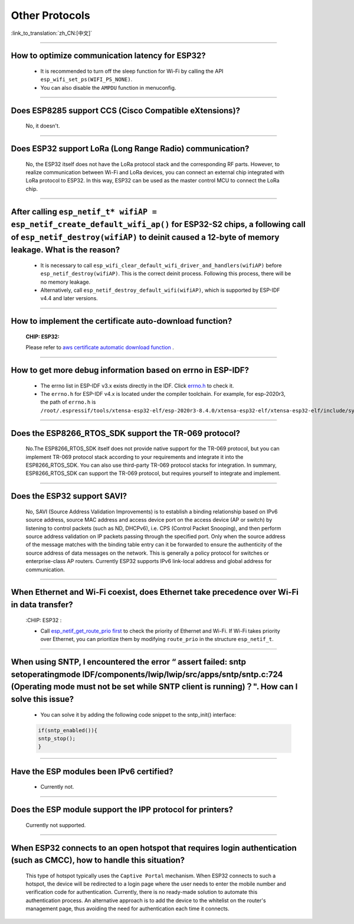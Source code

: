 Other Protocols
===============

:link_to_translation:`zh_CN:[中文]`

.. raw:: html

   <style>
   body {counter-reset: h2}
     h2 {counter-reset: h3}
     h2:before {counter-increment: h2; content: counter(h2) ". "}
     h3:before {counter-increment: h3; content: counter(h2) "." counter(h3) ". "}
     h2.nocount:before, h3.nocount:before, { content: ""; counter-increment: none }
   </style>

--------------

How to optimize communication latency for ESP32?
------------------------------------------------------------------------

  - It is recommended to turn off the sleep function for Wi-Fi by calling the API ``esp_wifi_set_ps(WIFI_PS_NONE)``.
  - You can also disable the ``AMPDU`` function in menuconfig.

--------------

Does ESP8285 support CCS (Cisco Compatible eXtensions)?
----------------------------------------------------------------------------

  No, it doesn't.

--------------

Does ESP32 support LoRa (Long Range Radio) communication?
--------------------------------------------------------------------------------

  No, the ESP32 itself does not have the LoRa protocol stack and the corresponding RF parts. However, to realize communication between Wi-Fi and LoRa devices, you can connect an external chip integrated with LoRa protocol to ESP32. In this way, ESP32 can be used as the master control MCU to connect the LoRa chip.

--------------

After calling ``esp_netif_t* wifiAP = esp_netif_create_default_wifi_ap()`` for ESP32-S2 chips, a following call of ``esp_netif_destroy(wifiAP)`` to deinit caused a 12-byte of memory leakage. What is the reason?
------------------------------------------------------------------------------------------------------------------------------------------------------------------------------------------------------------------------------------------------------------------------------------------------------------------------

  - It is necessary to call ``esp_wifi_clear_default_wifi_driver_and_handlers(wifiAP)`` before ``esp_netif_destroy(wifiAP)``. This is the correct deinit process. Following this process, there will be no memory leakage.
  - Alternatively, call ``esp_netif_destroy_default_wifi(wifiAP)``, which is supported by ESP-IDF v4.4 and later versions.

----------------

How to implement the certificate auto-download function?
----------------------------------------------------------------------------------------------------------------------------------------------------------

  :CHIP\: ESP32:

  Please refer to `aws certificate automatic download function <https://docs.aws.amazon.com/iot/latest/developerguide/auto-register-device-cert.html>`_ .

-----------------------------

How to get more debug information based on errno in ESP-IDF?
--------------------------------------------------------------------------------------------------------------------------------

  - The errno list in ESP-IDF v3.x exists directly in the IDF. Click `errno.h <https://github.com/espressif/esp-idf/blob/release/v3.3/components/newlib/include/sys/errno.h>`_ to check it.
  - The ``errno.h`` for ESP-IDF v4.x is located under the compiler toolchain. For example, for esp-2020r3, the path of ``errno.h`` is ``/root/.espressif/tools/xtensa-esp32-elf/esp-2020r3-8.4.0/xtensa-esp32-elf/xtensa-esp32-elf/include/sys/errno.h``.

----------------

Does the ESP8266_RTOS_SDK support the TR-069 protocol?
-----------------------------------------------------------------------------------------------------------

  No.The ESP8266_RTOS_SDK itself does not provide native support for the TR-069 protocol, but you can implement TR-069 protocol stack according to your requirements and integrate it into the ESP8266_RTOS_SDK. You can also use third-party TR-069 protocol stacks for integration. In summary, ESP8266_RTOS_SDK can support the TR-069 protocol, but requires yourself to integrate and implement.

----------------

Does the ESP32 support SAVI?
-----------------------------------------------------------------------------------------------------------

  No, SAVI (Source Address Validation Improvements) is to establish a binding relationship based on IPv6 source address, source MAC address and access device port on the access device (AP or switch) by listening to control packets (such as ND, DHCPv6), i.e. CPS (Control Packet Snooping), and then perform source address validation on IP packets passing through the specified port. Only when the source address of the message matches with the binding table entry can it be forwarded to ensure the authenticity of the source address of data messages on the network. This is generally a policy protocol for switches or enterprise-class AP routers. Currently ESP32 supports IPv6 link-local address and global address for communication.

--------------------------------

When Ethernet and Wi-Fi coexist, does Ethernet take precedence over Wi-Fi in data transfer?
---------------------------------------------------------------------------------------------------------------------------------------------------------------------------------------------------------------------------------------------
  :CHIP\: ESP32 :

  - Call `esp_netif_get_route_prio first <https://docs.espressif.com/projects/esp-idf/zh_CN/latest/esp32/api-reference/network/esp_netif.html#_CPPv424esp_netif_get_route_prioP11esp_netif_t>`_ to check the priority of Ethernet and Wi-Fi. If Wi-Fi takes priority over Ethernet, you can prioritize them by modifying ``route_prio`` in the structure ``esp_netif_t``.

----------------------------------------------------------------------------------------------------------------------------------------------------------------------

When using SNTP, I encountered the error “ assert failed: sntp setoperatingmode IDF/components/lwip/lwip/src/apps/sntp/sntp.c:724 (Operating mode must not be set while SNTP client is running)？". How can I solve this issue?
-----------------------------------------------------------------------------------------------------------------------------------------------------------------------------------------------------------------------------------------------------

  - You can solve it by adding the following code snippet to the sntp_init() interface:

  .. code-block:: c

      if(sntp_enabled()){
      sntp_stop(); 
      } 

----------------

Have the ESP modules been IPv6 certified?
-----------------------------------------------------------------------------------------------------------

 - Currently not.

----------------

Does the ESP module support the IPP protocol for printers?
-----------------------------------------------------------------------------------------------------------

 Currently not supported.

----------------

When ESP32 connects to an open hotspot that requires login authentication (such as CMCC), how to handle this situation?
---------------------------------------------------------------------------------------------------------------------------

  This type of hotspot typically uses the ``Captive Portal`` mechanism. When ESP32 connects to such a hotspot, the device will be redirected to a login page where the user needs to enter the mobile number and verification code for authentication. Currently, there is no ready-made solution to automate this authentication process. An alternative approach is to add the device to the whitelist on the router's management page, thus avoiding the need for authentication each time it connects.
